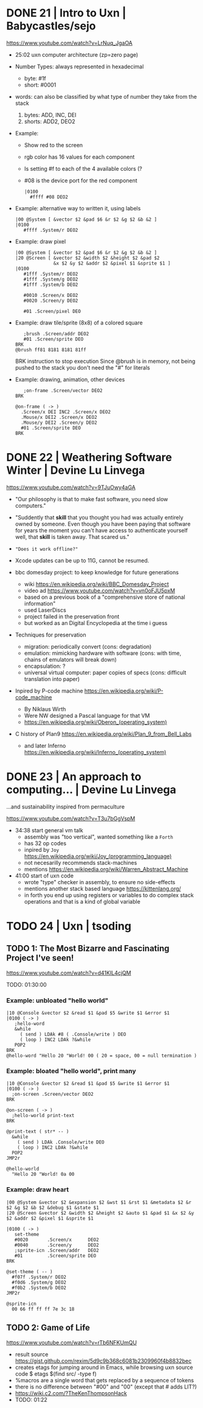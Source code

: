 * DONE 21 | Intro to Uxn                | Babycastles/sejo

https://www.youtube.com/watch?v=LrNuq_JgaOA

- 25:02 uxn computer architecture (zp=zero page)
  #+ATTR_ORG: :width 600
  [[./uxn-architecture.jpg]]

- Number Types: always represented in hexadecimal
  - byte:    #1f
  - short: #0001

- words: can also be classified by what type of number they take from the stack
  1) bytes: ADD, INC, DEI
  2) shorts: ADD2, DEO2

- Example:
  - Show red to the screen
  - rgb color has 16 values for each component
  - Is setting #f to each of the 4 available colors (?
  - #08 is the device port for the red component
  #+begin_src
    |0100
      #ffff #08 DEO2
  #+end_src

- Example: alternative way to written it, using labels
  #+begin_src
   |00 @System [ &vector $2 &pad $6 &r $2 &g $2 &b &2 ]
   |0100
      #ffff .System/r DEO2
  #+end_src

- Example: draw pixel
  #+begin_src
   |00 @System [ &vector $2 &pad $6 &r $2 &g $2 &b &2 ]
   |20 @Screen [ &vector $2 &width $2 &height $2 &pad $2
                 &x $2 &y $2 &addr $2 &pixel $1 &sprite $1 ]
   |0100
      #1fff .System/r DEO2
      #1fff .System/g DEO2
      #1fff .System/b DEO2

      #0010 .Screen/x DEO2
      #0020 .Screen/y DEO2

      #01 .Screen/pixel DEO
  #+end_src

- Example: draw tile/sprite (8x8) of a colored square
  #+begin_src
       ;brush .Screen/addr DEO2
       #01 .Screen/sprite DEO
    BRK
    @brush ff81 8181 8181 81ff
  #+end_src
  BRK instruction to stop execution
  Since @brush is in memory, not being pushed to the stack you don't need the "#" for literals

- Example: drawing, animation, other devices
  #+begin_src
       ;on-frame .Screen/vector DEO2
    BRK

    @on-frame ( -> )
      .Screen/x DEI INC2 .Screen/x DEO2
      .Mouse/x DEI2 .Screen/x DEO2
      .Mouse/y DEI2 .Screen/y DEO2
      #01 .Screen/sprite DEO
    BRK
  #+end_src

* DONE 22 | Weathering Software Winter  | Devine Lu Linvega

https://www.youtube.com/watch?v=9TJuOwy4aGA

- "Our philosophy is that to make fast software,
   you need slow computers."

- "Suddently that *skill* that you thought you had was
   actually entirely owned by someone.
   Even though you have been paying that software for years
   the moment you can't have access to authenticate yourself
   well, that *skill* is taken away. That scared us."

- ="Does it work offline?"=

- Xcode updates can be up to 11G, cannot be resumed.

- bbc domesday project: to keep knowledge for future generations
  - wiki https://en.wikipedia.org/wiki/BBC_Domesday_Project
  - video ad https://www.youtube.com/watch?v=vn0oFJU5pxM
  - based on a previous book of a "comprehensive store of national information"
  - used LaserDiscs
  - project failed in the preservation front
  - but worked as an Digital Encyclopedia at the time i guess

- Techniques for preservation
  - migration: periodically convert (cons: degradation)
  - emulation: mimicking hardware with software (cons: with time, chains of emulators will break down)
  - encapsulation: ?
  - universal virtual computer: paper copies of specs (cons: difficult translation into paper)

- Inpired by P-code machine https://en.wikipedia.org/wiki/P-code_machine
  - By Niklaus Wirth
  - Were NW designed a Pascal language for that VM
  - https://en.wikipedia.org/wiki/Oberon_(operating_system)

- C history of Plan9 https://en.wikipedia.org/wiki/Plan_9_from_Bell_Labs
  - and later Inferno https://en.wikipedia.org/wiki/Inferno_(operating_system)

* DONE 23 | An approach to computing... | Devine Lu Linvega
...and sustainability inspired from permaculture

https://www.youtube.com/watch?v=T3u7bGgVspM

- 34:38 start general vm talk
  - assembly was "too vertical", wanted something like a =Forth=
  - has 32 op codes
  - inpired by =Joy= https://en.wikipedia.org/wiki/Joy_(programming_language)
  - not necesarilly recommends stack-machines
  - mentions https://en.wikipedia.org/wiki/Warren_Abstract_Machine

- 41:00 start of uxn code
  - wrote "type" checker in assembly, to ensure no side-effects
  - mentions another stack based language https://kittenlang.org/
  - in forth you end up using registers or variables to do complex
    stack operations and that is a kind of global variable

* TODO 24 | Uxn                         | tsoding

** TODO 1: The Most Bizarre and Fascinating Project I've seen!

  https://www.youtube.com/watch?v=d41KIL4cjQM

TODO: 01:30:00

*** Example: unbloated "hello world"

#+begin_src
  |10 @Console &vector $2 &read $1 &pad $5 &write $1 &error $1
  |0100 ( -> )
     ;hello-word
     &while
       ( send ) LDAk #8 ( .Console/write ) DEO
       ( loop ) INC2 LDAk ?&while
     POP2
  BRK
  @hello-word "Hello 20 "World! 00 ( 20 = space, 00 = null termination )
#+end_src

*** Example: bloated "hello world", print many

#+begin_src
  |10 @Console &vector $2 &read $1 &pad $5 &write $1 &error $1
  |0100 ( -> )
    ;on-screen .Screen/vector DEO2
  BRK

  @on-screen ( -> )
    ;hello-world print-text
  BRK

  @print-text ( str* -- )
    &while
      ( send ) LDAk .Console/write DEO
      ( loop ) INC2 LDAk ?&while
    POP2
  JMP2r

  @hello-world
    "Hello 20 "World! 0a 00
#+end_src

*** Example: draw heart

#+begin_src
  |00 @System &vector $2 &expansion $2 &wst $1 &rst $1 &metadata $2 &r $2 &g $2 &b $2 &debug $1 &state $1
  |20 @Screen &vector $2 &width $2 &height $2 &auto $1 &pad $1 &x $2 &y $2 &addr $2 &pixel $1 &sprite $1

  |0100 ( -> )
     set-theme
     #0020       .Screen/x      DEO2
     #0040       .Screen/y      DEO2
     ;sprite-icn .Screen/addr   DEO2
     #01         .Screen/sprite DEO
  BRK

  @set-theme ( -- )
    #f07f .System/r DEO2
    #f0d6 .System/g DEO2
    #f0b2 .System/b DEO2
  JMP2r

  @sprite-icn
    00 66 ff ff ff 7e 3c 18
#+end_src


** TODO 2: Game of Life

  https://www.youtube.com/watch?v=rTb6NFKUmQU

- result source https://gist.github.com/rexim/5d9c9b368c6081b2309960f4b8832bec
- creates etags for jumping around in Emacs, while browsing uxn source code
  $ etags $(find src/ -type f)
- %macros are a single word that gets replaced by a sequence of tokens
- there is no difference between "#00" and "00" (except that # adds LIT?)
- https://wiki.c2.com/?TheKenThompsonHack
- TODO: 01:22
